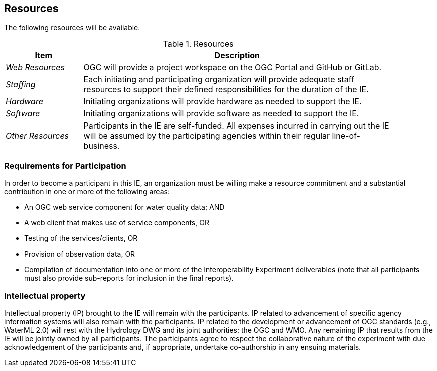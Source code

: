[[Resources]]

==	Resources

The following resources will be available.

.Resources
[cols="20e,80d",width="90%",options="header",align="center"]
|===
| Item | Description

| _Web Resources_
| OGC will provide a project workspace on the OGC Portal and GitHub or GitLab.

| _Staffing_
| Each initiating and participating organization will provide adequate staff resources to support their defined responsibilities for the duration of the IE.

| _Hardware_
| Initiating organizations will provide hardware as needed to support the IE.

| _Software_
| Initiating organizations will provide software as needed to support the IE.

| _Other Resources_
| Participants in the IE are self-funded. All expenses incurred in carrying out the IE will be assumed by the participating agencies within their regular line-of-business.
|===

=== Requirements for Participation
In order to become a participant in this IE, an organization must be willing make a resource commitment and a substantial contribution in one or more of the following areas:

* An OGC web service component for water quality data; AND
* A web client that makes use of service components, OR
* Testing of the services/clients, OR
* Provision of observation data, OR
* Compilation of documentation into one or more of the Interoperability Experiment deliverables (note that all participants must also provide sub-reports for inclusion in the final reports).

=== Intellectual property

Intellectual property (IP) brought to the IE will remain with the participants. IP related to advancement of specific agency information systems will also remain with the participants. IP related to the development or advancement of OGC standards (e.g., WaterML 2.0) will rest with the Hydrology DWG and its joint authorities: the OGC and WMO. Any remaining IP that results from the IE will be jointly owned by all participants. The participants agree to respect the collaborative nature of the experiment with due acknowledgement of the participants and, if appropriate, undertake co-authorship in any ensuing materials.
